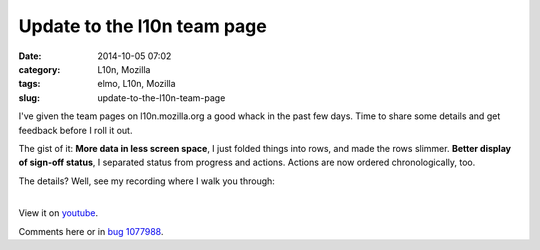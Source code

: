 Update to the l10n team page
############################
:date: 2014-10-05 07:02
:category: L10n, Mozilla
:tags: elmo, L10n, Mozilla
:slug: update-to-the-l10n-team-page

I've given the team pages on l10n.mozilla.org a good whack in the past few days. Time to share some details and get feedback before I roll it out.

The gist of it: **More data in less screen space**, I just folded things into rows, and made the rows slimmer. **Better display of sign-off status**, I separated status from progress and actions. Actions are now ordered chronologically, too.

The details? Well, see my recording where I walk you through:

| 
| View it on `youtube <https://www.youtube.com/watch?v=4wNcrbUy-0c>`__.

Comments here or in `bug 1077988 <https://bugzilla.mozilla.org/show_bug.cgi?id=1077988>`__.
